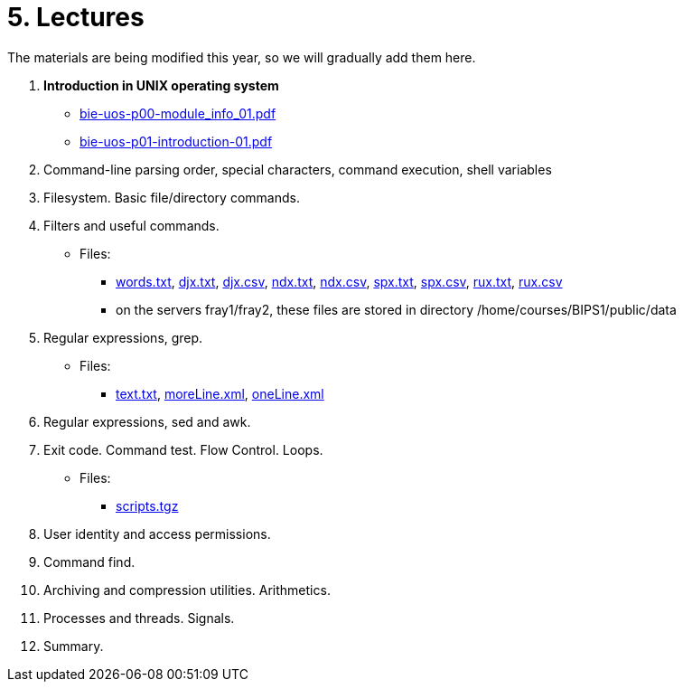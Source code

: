 = 5. Lectures

The materials are being modified this year, so we will gradually add them here.

  . *Introduction in UNIX operating system*
//    * link:https://youtu.be/K4XHFKXFwI8[YouTube]
    * link:bie-uos-p00-module_info_01.pdf[]
    * link:bie-uos-p01-introduction-01.pdf[]
  
  
  . Command-line parsing order, special characters, command execution, shell variables
//    * link:https://youtu.be/JigA31MAMr0[YouTube (Part 1)]
//    * link:https://youtu.be/K6E1PGsEV0k[YouTube (Part 2)]
//    * link:bie-ps1-p02-cli-01.pdf[]
  
  
  . Filesystem. Basic file/directory commands.
//    * link:https://youtu.be/bDsl0rhDURQ[YouTube]
//    * link:bie-ps1-p03-fs-01.pdf[]
  
  
  . Filters and useful commands.
//    * link:https://youtu.be/mZ8FrDhdhWU[YouTube (Part 1)]
//    * link:https://youtu.be/VvPhIw2fGpM[YouTube (Part 2)]
//    * link:bie-ps1-p04-filters-01.pdf[]
	
 	* Files: 
 	  ** link:../data/words.txt[words.txt], link:../data/djx.txt[djx.txt], link:../data/djx.csv[djx.csv], link:../data/ndx.txt[ndx.txt], link:../data/ndx.csv[ndx.csv], link:../data/spx.txt[spx.txt], link:../data/spx.csv[spx.csv], link:../data/rux.txt[rux.txt], link:../data/rux.csv[rux.csv]
 	  ** on the servers fray1/fray2, these files are stored in directory /home/courses/BIPS1/public/data
  
  . Regular expressions, grep.
//    * link:https://youtu.be/yD4qkQ7pVFg[YouTube]
//    * link:bie-ps1-p05-regexpr-01.pdf[]
    * Files: 
      ** link:../data/text.txt[text.txt], link:../data/moreLine.xml[moreLine.xml], link:../data/oneLine.xml[oneLine.xml]
  
  . Regular expressions, sed and awk.
//    * link:https://youtu.be/VbqoK6uv7J0[YouTube]
//    * link:bie-ps1-p06-sedawk-01.pdf[]
  
  . Exit code. Command test. Flow Control. Loops.
//    * link:https://youtu.be/uEuIDdkG0mI[YouTube]
//    * link:bie-ps1-p07-flow_control-01.pdf[]
    * Files: 
    ** link:../data/scripts.tgz[scripts.tgz]
	
  . User identity and access permissions.
//    * link:https://youtu.be/6oOHob051Vs[YouTube]
//    * link:bie-ps1-p08-perm.pdf[]
  
  . Command find.
//    * link:bie-ps1-p09-find.pdf[]
  
  . Archiving and compression utilities. Arithmetics. 
//    * link:bie-ps1-p10-archivation.pdf[]
  
  . Processes and threads. Signals.
//    * link:bie-ps1-p11-processes.pdf[]
  
  . Summary.
  